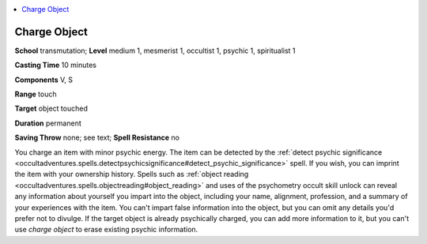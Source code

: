 
.. _`occultadventures.spells.chargeobject`:

.. contents:: \ 

.. _`occultadventures.spells.chargeobject#charge_object`:

Charge Object
==============

\ **School**\  transmutation; \ **Level**\  medium 1, mesmerist 1, occultist 1, psychic 1, spiritualist 1

\ **Casting Time**\  10 minutes

\ **Components**\  V, S

\ **Range**\  touch

\ **Target**\  object touched

\ **Duration**\  permanent

\ **Saving Throw**\  none; see text; \ **Spell Resistance**\  no

You charge an item with minor psychic energy. The item can be detected by the :ref:`detect psychic significance <occultadventures.spells.detectpsychicsignificance#detect_psychic_significance>`\  spell. If you wish, you can imprint the item with your ownership history. Spells such as :ref:`object reading <occultadventures.spells.objectreading#object_reading>`\  and uses of the psychometry occult skill unlock can reveal any information about yourself you impart into the object, including your name, alignment, profession, and a summary of your experiences with the item. You can't impart false information into the object, but you can omit any details you'd prefer not to divulge. If the target object is already psychically charged, you can add more information to it, but you can't use \ *charge object*\  to erase existing psychic information.


